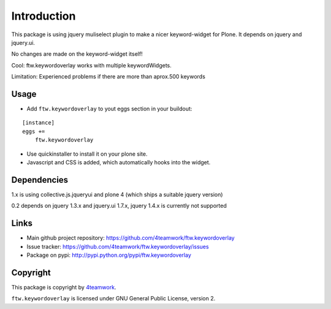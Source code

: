 Introduction
============

This package is using jquery muliselect plugin to make a nicer
keyword-widget for Plone. It depends on jquery and jquery.ui.

No changes are made on the keyword-widget itself!

Cool:
ftw.keywordoverlay works with multiple keywordWidgets.


Limitation:
Experienced problems if there are more than aprox.500 keywords


Usage
-------

- Add ``ftw.keywordoverlay`` to yout eggs section in your buildout:

::

    [instance]
    eggs +=
        ftw.keywordoverlay

- Use quickinstaller to install it on your plone site.

- Javascript and CSS is added, which automatically hooks into the widget.


Dependencies
------------

1.x is using collective.js.jqueryui and plone 4 (which ships a suitable jquery version)


0.2 depends on jquery 1.3.x and jquery.ui 1.7.x, jquery 1.4.x is currently
not supported


Links
-----

- Main github project repository: https://github.com/4teamwork/ftw.keywordoverlay
- Issue tracker: https://github.com/4teamwork/ftw.keywordoverlay/issues
- Package on pypi: http://pypi.python.org/pypi/ftw.keywordoverlay


Copyright
---------

This package is copyright by `4teamwork <http://www.4teamwork.ch/>`_.

``ftw.keywordoverlay`` is licensed under GNU General Public License, version 2.

